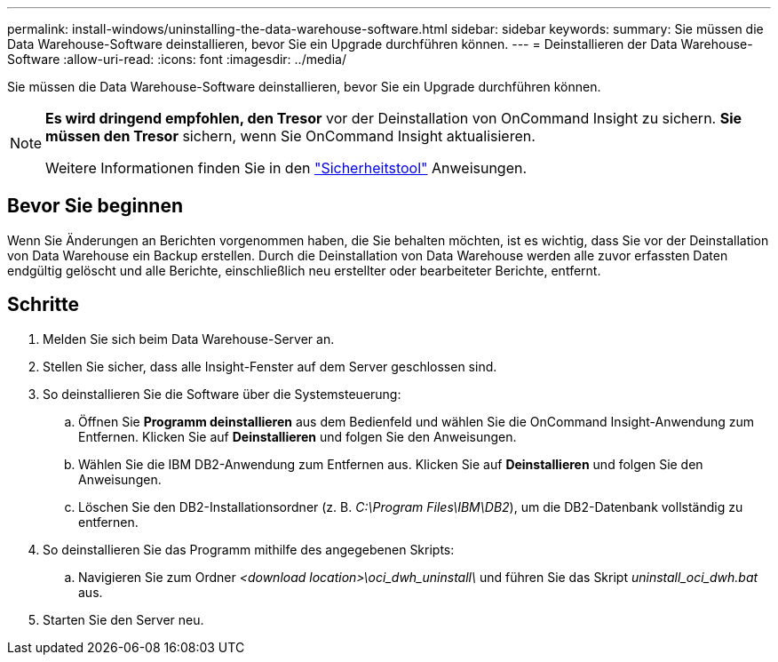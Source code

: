 ---
permalink: install-windows/uninstalling-the-data-warehouse-software.html 
sidebar: sidebar 
keywords:  
summary: Sie müssen die Data Warehouse-Software deinstallieren, bevor Sie ein Upgrade durchführen können. 
---
= Deinstallieren der Data Warehouse-Software
:allow-uri-read: 
:icons: font
:imagesdir: ../media/


[role="lead"]
Sie müssen die Data Warehouse-Software deinstallieren, bevor Sie ein Upgrade durchführen können.

[NOTE]
====
*Es wird dringend empfohlen, den Tresor* vor der Deinstallation von OnCommand Insight zu sichern. *Sie müssen den Tresor* sichern, wenn Sie OnCommand Insight aktualisieren.

Weitere Informationen finden Sie in den link:../config-admin\/security-management.html["Sicherheitstool"] Anweisungen.

====


== Bevor Sie beginnen

Wenn Sie Änderungen an Berichten vorgenommen haben, die Sie behalten möchten, ist es wichtig, dass Sie vor der Deinstallation von Data Warehouse ein Backup erstellen. Durch die Deinstallation von Data Warehouse werden alle zuvor erfassten Daten endgültig gelöscht und alle Berichte, einschließlich neu erstellter oder bearbeiteter Berichte, entfernt.



== Schritte

. Melden Sie sich beim Data Warehouse-Server an.
. Stellen Sie sicher, dass alle Insight-Fenster auf dem Server geschlossen sind.
. So deinstallieren Sie die Software über die Systemsteuerung:
+
.. Öffnen Sie *Programm deinstallieren* aus dem Bedienfeld und wählen Sie die OnCommand Insight-Anwendung zum Entfernen. Klicken Sie auf *Deinstallieren* und folgen Sie den Anweisungen.
.. Wählen Sie die IBM DB2-Anwendung zum Entfernen aus. Klicken Sie auf *Deinstallieren* und folgen Sie den Anweisungen.
.. Löschen Sie den DB2-Installationsordner (z. B. _C:\Program Files\IBM\DB2_), um die DB2-Datenbank vollständig zu entfernen.


. So deinstallieren Sie das Programm mithilfe des angegebenen Skripts:
+
.. Navigieren Sie zum Ordner _<download location>\oci_dwh_uninstall\_ und führen Sie das Skript _uninstall_oci_dwh.bat_ aus.


. Starten Sie den Server neu.

